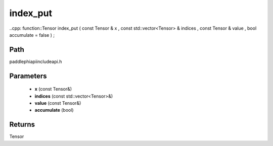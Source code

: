 .. _en_api_paddle_experimental_index_put:

index_put
-------------------------------

..cpp: function::Tensor index_put ( const Tensor & x , const std::vector<Tensor> & indices , const Tensor & value , bool accumulate = false ) ;


Path
:::::::::::::::::::::
paddle\phi\api\include\api.h

Parameters
:::::::::::::::::::::
	- **x** (const Tensor&)
	- **indices** (const std::vector<Tensor>&)
	- **value** (const Tensor&)
	- **accumulate** (bool)

Returns
:::::::::::::::::::::
Tensor
